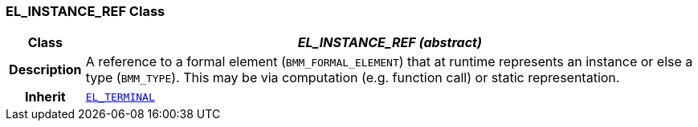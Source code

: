=== EL_INSTANCE_REF Class

[cols="^1,3,5"]
|===
h|*Class*
2+^h|*__EL_INSTANCE_REF (abstract)__*

h|*Description*
2+a|A reference to a formal element (`BMM_FORMAL_ELEMENT`) that at runtime represents an instance or else a type (`BMM_TYPE`). This may be via computation (e.g. function call) or static representation.

h|*Inherit*
2+|`<<_el_terminal_class,EL_TERMINAL>>`

|===

